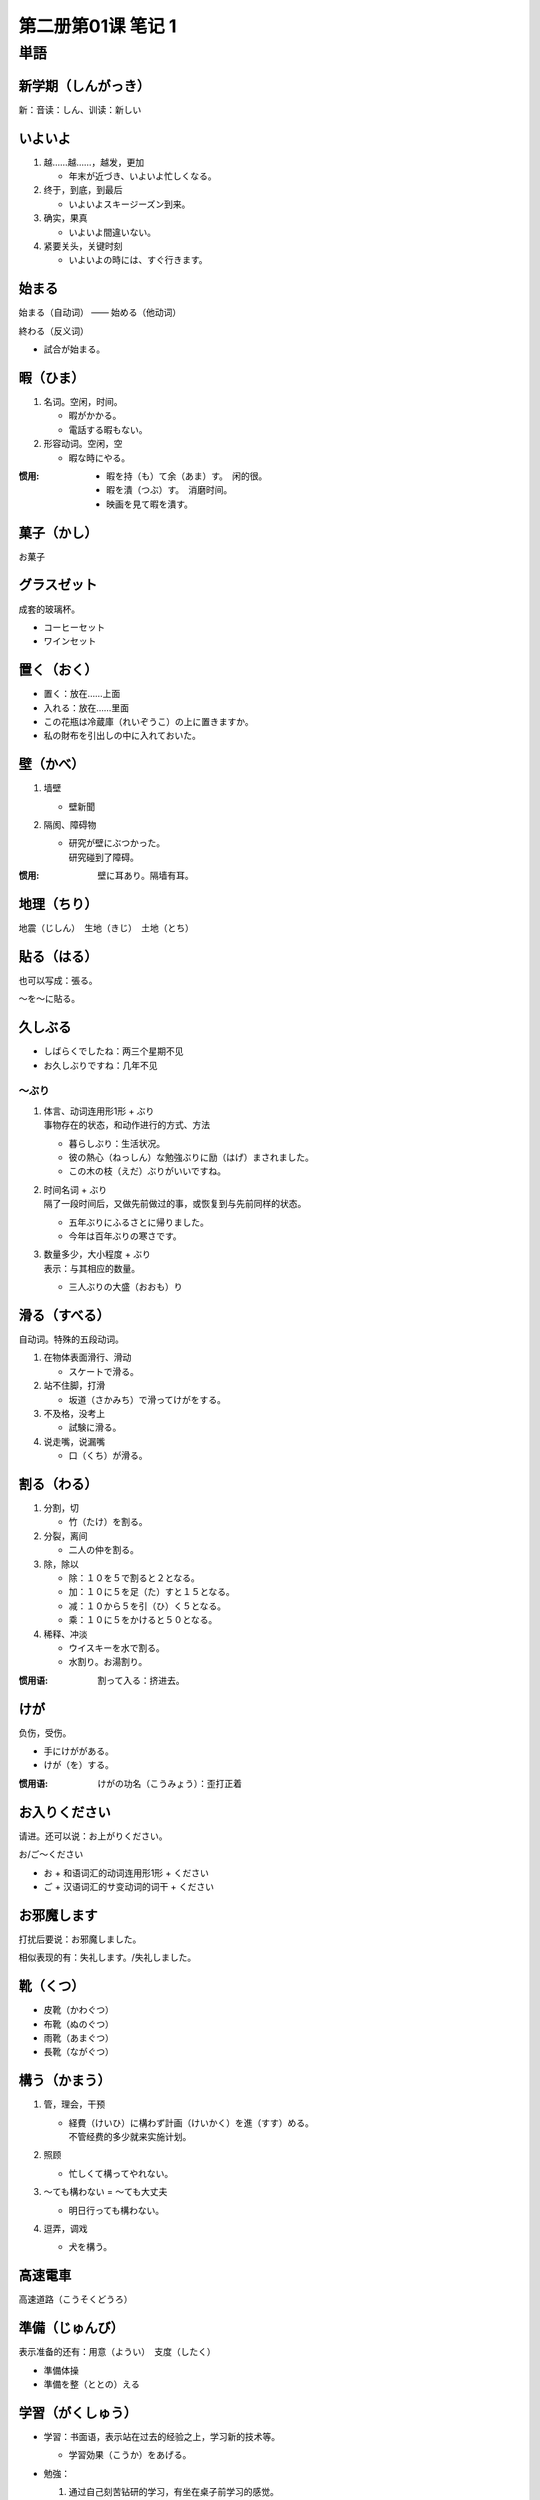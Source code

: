 ﻿第二册第01课 笔记 1
===================

単語
----

新学期（しんがっき）
~~~~~~~~~~~~~~~~~~~~

新：音读：しん、训读：新しい

いよいよ
~~~~~~~~

1. 越……越……，越发，更加

   * 年末が近づき、いよいよ忙しくなる。

2. 终于，到底，到最后

   * いよいよスキージーズン到来。

3. 确实，果真

   * いよいよ間違いない。

4. 紧要关头，关键时刻

   * いよいよの時には、すぐ行きます。

始まる
~~~~~~

始まる（自动词） —— 始める（他动词）

終わる（反义词）

* 試合が始まる。

暇（ひま）
~~~~~~~~~~

1. 名词。空闲，时间。

   * 暇がかかる。
   * 電話する暇もない。

2. 形容动词。空闲，空

   * 暇な時にやる。

:惯用:

   * 暇を持（も）て余（あま）す。　闲的很。
   * 暇を潰（つぶ）す。　消磨时间。


   * 映画を見て暇を潰す。

菓子（かし）
~~~~~~~~~~~~

お菓子

グラスゼット
~~~~~~~~~~~~

成套的玻璃杯。

* コーヒーセット
* ワインセット

置く（おく）
~~~~~~~~~~~~

* 置く：放在……上面
* 入れる：放在……里面


* この花瓶は冷蔵庫（れいぞうこ）の上に置きますか。
* 私の財布を引出しの中に入れておいた。

壁（かべ）
~~~~~~~~~~

1. 墙壁

   * 壁新聞

2. 隔阂、障碍物

   * | 研究が壁にぶつかった。
     | 研究碰到了障碍。

:惯用: 壁に耳あり。隔墙有耳。

地理（ちり）
~~~~~~~~~~~~

地震（じしん）　生地（きじ）　土地（とち）

貼る（はる）
~~~~~~~~~~~~

也可以写成：張る。

～を～に貼る。

久しぶる
~~~~~~~~

* しばらくでしたね：两三个星期不见
* お久しぶりですね：几年不见

～ぶり
""""""

1. | 体言、动词连用形1形 + ぶり
   | 事物存在的状态，和动作进行的方式、方法

   * 暮らしぶり：生活状况。
   * 彼の熱心（ねっしん）な勉強ぶりに励（はげ）まされました。
   * この木の枝（えだ）ぶりがいいですね。

2. | 时间名词 + ぶり
   | 隔了一段时间后，又做先前做过的事，或恢复到与先前同样的状态。

   * 五年ぶりにふるさとに帰りました。
   * 今年は百年ぶりの寒さです。

3. | 数量多少，大小程度 + ぶり
   | 表示：与其相应的数量。

   * 三人ぶりの大盛（おおも）り

滑る（すべる）
~~~~~~~~~~~~~~

自动词。特殊的五段动词。

1. 在物体表面滑行、滑动

   * スケートで滑る。

2. 站不住脚，打滑

   * 坂道（さかみち）で滑ってけがをする。

3. 不及格，没考上

   * 試験に滑る。

4. 说走嘴，说漏嘴

   * 口（くち）が滑る。

割る（わる）
~~~~~~~~~~~~

1. 分割，切

   * 竹（たけ）を割る。

2. 分裂，离间

   * 二人の仲を割る。

3. 除，除以

   * 除：１０を５で割ると２となる。
   * 加：１０に５を足（た）すと１５となる。
   * 减：１０から５を引（ひ）く５となる。
   * 乘：１０に５をかけると５０となる。

4. 稀释、冲淡

   * ウイスキーを水で割る。
   * 水割り。お湯割り。

:惯用语: 割って入る：挤进去。

けが
~~~~

负伤，受伤。

* 手にけががある。
* けが（を）する。

:惯用语: けがの功名（こうみょう）：歪打正着

お入りください
~~~~~~~~~~~~~~

请进。还可以说：お上がりください。

お/ご～ください

* お + 和语词汇的动词连用形1形 + ください
* ご + 汉语词汇的サ变动词的词干 + ください

お邪魔します
~~~~~~~~~~~~

打扰后要说：お邪魔しました。

相似表现的有：失礼します。/失礼しました。

靴（くつ）
~~~~~~~~~~

* 皮靴（かわぐつ）
* 布靴（ぬのぐつ）
* 雨靴（あまぐつ）
* 長靴（ながぐつ）

構う（かまう）
~~~~~~~~~~~~~~

1. 管，理会，干预

   * | 経費（けいひ）に構わず計画（けいかく）を進（すす）める。
     | 不管经费的多少就来实施计划。

2. 照顾

   * 忙しくて構ってやれない。

3. ～ても構わない = ～ても大丈夫

   * 明日行っても構わない。

4. 逗弄，调戏

   * 犬を構う。

高速電車
~~~~~~~~

高速道路（こうそくどうろ）

準備（じゅんび）
~~~~~~~~~~~~~~~~

表示准备的还有：用意（ようい）　支度（したく）

* 準備体操
* 準備を整（ととの）える

学習（がくしゅう）
~~~~~~~~~~~~~~~~~~

* 学習：书面语，表示站在过去的经验之上，学习新的技术等。

  - 学習効果（こうか）をあげる。
    
* 勉強：

  1. 通过自己刻苦钻研的学习，有坐在桌子前学习的感觉。

     * 日本語を勉強しています。

  2. 用功

     * | 「何をしていますか。」
       | 「勉強しています。」

  3. 少算，贱卖

     * 勉強してください。

* 習う；侧重跟……学习……

  * 田中さんは王さんに太極拳（たいきょくけん）を習います。

* 学ぶ（まなぶ）：侧重于模仿，通过某种体验，体会学会某种知识或技能等。

  * 自動車の運転を学ぶ。
  * 人生を学ぶ。
  
入口（いりぐち）
~~~~~~~~~~~~~~~~

出口（でぐち）

並べる（ならべる）
~~~~~~~~~~~~~~~~~~

区分自动词和他动词
""""""""""""""""""

1. 在一组相对应的词的情况下，一般的五段动词是自动词，对应的一段动词是他动词。

   * 並ぶ - 並べる
   * 変える - 変わる

2. 在一组相对应的情况下，一般以「す」结尾的是他动词，对应的另一个词是自动词。

   * 消す - 消える
   * 動かす - 動く

3. 同样是一段动词情况下，上一段是他动词，下一段动词是自动词。

   * 見る - 見える


並べる：罗列，排列，摆。

1. 排列，摆

   * 本を順（じゅん）に並べる。

2. 放在一起，使挨近

   * 本物（ほんもの）と偽物（にせもの）を並べる。

3. 堆放，杂乱地放

   * 店頭（てんとう）に商品を並べる。

4. 絮叨

   * 文句（もんく）を並べる。

5. 比较

   * 肩（かた）を並べる。

壇（だん）
~~~~~~~~~~

* 教壇（きょうだん）：讲台
* 仏壇（ぶつだん）：佛坛

どうも
~~~~~~

* どうもすみません。
* どうも～らしい。

恐れ入る（おそれいる）
~~~~~~~~~~~~~~~~~~~~~~

特殊的五段动词。

1. 服输，折服

   * 恐れ入りました。もういたしません。

2. 实在不好意思，不敢当

   * ご教示（きょうじ）恐れ入ります。

3. 吃惊，目瞪口呆

   * 言い訳のうまいのに恐れいった。

片付ける（かたづける）
~~~~~~~~~~~~~~~~~~~~~~

1. 整理，收拾

   * 部屋を片付ける。
   * ね、みなさん、片付けて帰ってもいいです。

2. 解决好，处理掉

   * 夏休みの宿題を片付ける。

3. （俗语）收拾掉，杀掉

   * 邪魔者（じゃまもの）を片付ける。

湯（ゆ）
~~~~~~~~

热水，洗澡水。

沸かす（わかす）
~~~~~~~~~~~~~~~~

1. 把……放在火上烧开

   * ミルクを沸かす。

2. 使……沸腾

   * 青春（せいしゅん）の血（ち）を沸かす。


レポート
~~~~~~~~

也可以说成「レポート」。长的论文是「論文」。


一冊（いっさつ）
~~~~~~~~~~~~~~~~

「册」一般用于书籍的量词。

いや
~~~~

1. 表示否定和反对

   * いや、違います。

2. 不，不是如此，否定自己前面所说的话

   * 日本、いや、世界の名作（めいさく）です。
   * 王さん、いやいや、李さんです。

方法（ほうほう）
~~~~~~~~~~~~~~~~

いい方法

チェック
~~~~~~~~

核对。

* チャックしてください。

还有一个词「確かめる」

* 確かめてください。

用意（ようい）
~~~~~~~~~~~~~~

表示准备的还有：準備（じゅんび）　支度（したく）

* 料理の用意/準備/支度をする。
* 食事の用意をする。

皿（さら）
~~~~~~~~~~

* お皿を洗（あら）う。

量词用：枚

ご心配なく
~~~~~~~~~~

请不必担心。

植木鉢（うえきばち）
~~~~~~~~~~~~~~~~~~~~

花盆。

戸だな
~~~~~~

* 棚（たな）
* 食器戸だな（しょっきとだな）

窓（まど）
~~~~~~~~~~

窓際（まどぎわ）：窗边。

* 开窗：開ける　開く
* 关窗：閉める　閉まる

掛ける（かける）
~~~~~~~~~~~~~~~~

* カーテンを掛ける。　拉上窗帘。
* | 時間をかける/時間がかかる。　花时间。　
  | 掛かる　掛ける　一组自サ动词。

* 保険（ほけん）をかける。　做保险。
* 水をかける。/ 水をやる。　浇水。

閉める（しめる）
~~~~~~~~~~~~~~~~

他动词。自动词是「閉まる」。

見える
~~~~~~

1. 自然地映入眼帘（侧重客观）

   * 眼下（がんか）に山が見える。
   
   見られる（侧重主观）

   * 昨日は忙しかったから、好きなドラマが見られなかった。

2. 有看的能力

   * 猫は夜でもものが見える。

3. 「来る」的尊敬语。

   * 社長は見えました。

主（おも）
~~~~~~~~~~

形容动词。主要的。

* 主な登場人物（とうじょうじんぶつ）

かい
~~~~

终助词。男性用语。

1. 表示亲昵的询问。

   * もういいかい。

2. 表示反问。

   * 雨なんか降るかい。

先（さき）
~~~~~~~~~~

お先にどうぞ。
お先に失礼します。

:区分: 
    さっき：刚刚。

    * さっき電話があった。

引き止める（ひきとめる）
~~~~~~~~~~~~~~~~~~~~~~~~

1. 劝阻，制止

   * 辞職（じしょく）を引き止める。

2. 挽留

   * 客を引き止める。

夢中（むちゅう）
~~~~~~~~~~~~~~~~

| 热中，着迷。
| ～に夢中になる：着迷于……

* ゲームに夢中になる。
